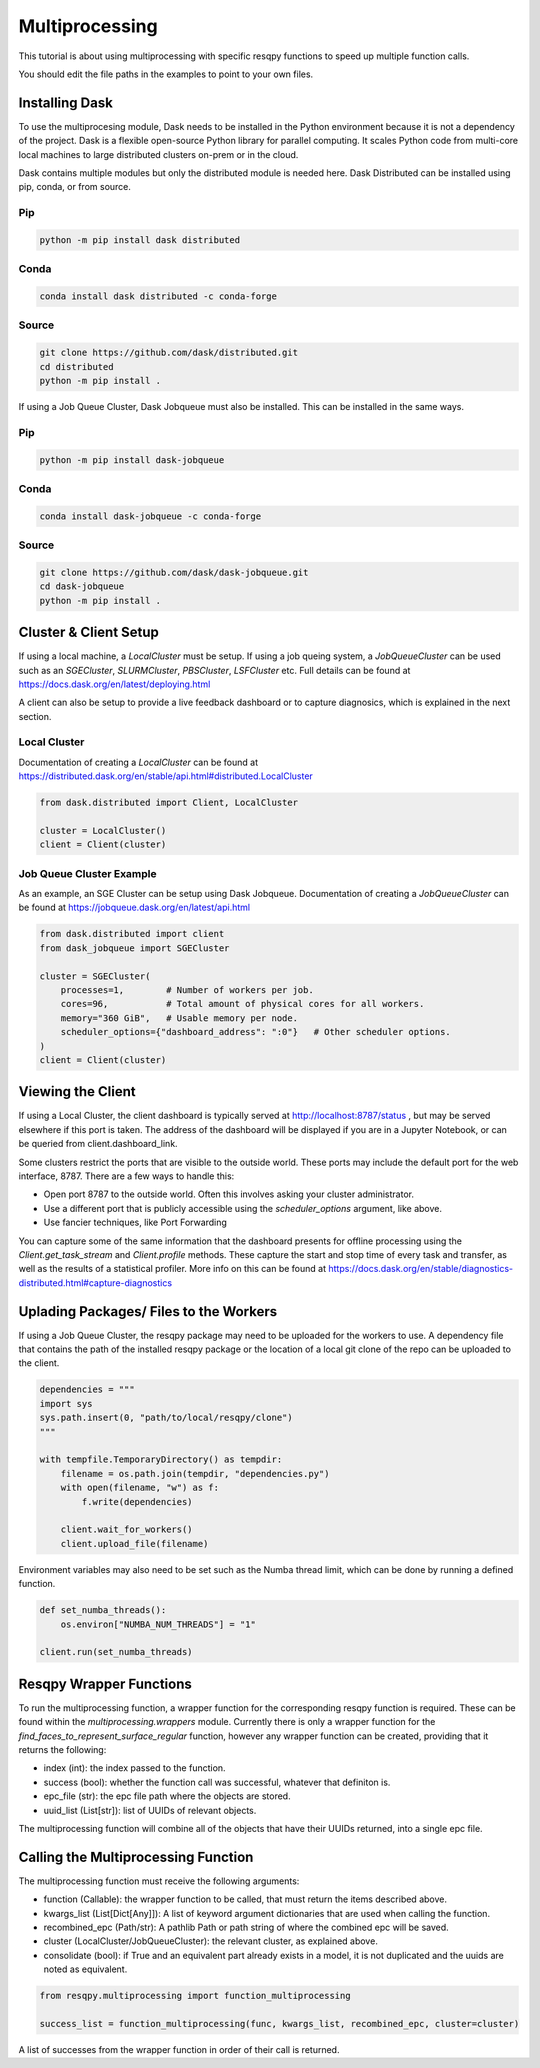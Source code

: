 Multiprocessing
===============

This tutorial is about using multiprocessing with specific resqpy functions to speed up multiple
function calls.

You should edit the file paths in the examples to point to your own files.

Installing Dask
---------------
To use the multiprocesing module, Dask needs to be installed in the Python environment because it is
not a dependency of the project. Dask is a flexible open-source Python library for parallel
computing. It scales Python code from multi-core local machines to large distributed clusters
on-prem or in the cloud.

Dask contains multiple modules but only the distributed module is needed here. Dask Distributed can
be installed using pip, conda, or from source.

Pip
~~~

.. code-block::

    python -m pip install dask distributed

Conda
~~~~~

.. code-block::

    conda install dask distributed -c conda-forge

Source
~~~~~~

.. code-block::

    git clone https://github.com/dask/distributed.git
    cd distributed
    python -m pip install .

If using a Job Queue Cluster, Dask Jobqueue must also be installed. This can be installed in the
same ways.

Pip
~~~

.. code-block::

    python -m pip install dask-jobqueue

Conda
~~~~~

.. code-block::

    conda install dask-jobqueue -c conda-forge

Source
~~~~~~

.. code-block::

    git clone https://github.com/dask/dask-jobqueue.git
    cd dask-jobqueue
    python -m pip install .


Cluster & Client Setup
----------------------
If using a local machine, a `LocalCluster` must be setup. If using a job queing system, a
`JobQueueCluster` can be used such as an `SGECluster`, `SLURMCluster`, `PBSCluster`, `LSFCluster`
etc. Full details can be found at https://docs.dask.org/en/latest/deploying.html

A client can also be setup to provide a live feedback dashboard or to capture diagnosics, which is
explained in the next section.

Local Cluster
~~~~~~~~~~~~~
Documentation of creating a `LocalCluster` can be found at
https://distributed.dask.org/en/stable/api.html#distributed.LocalCluster

.. code-block:: python

    from dask.distributed import Client, LocalCluster

    cluster = LocalCluster()
    client = Client(cluster)

Job Queue Cluster Example
~~~~~~~~~~~~~~~~~~~~~~~~~
As an example, an SGE Cluster can be setup using Dask Jobqueue. Documentation of creating a
`JobQueueCluster` can be found at https://jobqueue.dask.org/en/latest/api.html

.. code-block:: python

    from dask.distributed import client
    from dask_jobqueue import SGECluster

    cluster = SGECluster(
        processes=1,        # Number of workers per job.
        cores=96,           # Total amount of physical cores for all workers.
        memory="360 GiB",   # Usable memory per node.
        scheduler_options={"dashboard_address": ":0"}   # Other scheduler options.
    )
    client = Client(cluster)


Viewing the Client
------------------
If using a Local Cluster, the client dashboard is typically served at http://localhost:8787/status ,
but may be served elsewhere if this port is taken. The address of the dashboard will be displayed if
you are in a Jupyter Notebook, or can be queried from client.dashboard_link.

Some clusters restrict the ports that are visible to the outside world. These ports may include the
default port for the web interface, 8787. There are a few ways to handle this:

* Open port 8787 to the outside world. Often this involves asking your cluster administrator.
* Use a different port that is publicly accessible using the `scheduler_options` argument, like above.
* Use fancier techniques, like Port Forwarding

You can capture some of the same information that the dashboard presents for offline processing
using the `Client.get_task_stream` and `Client.profile` methods. These capture the start and stop
time of every task and transfer, as well as the results of a statistical profiler. More info on this
can be found at https://docs.dask.org/en/stable/diagnostics-distributed.html#capture-diagnostics

Uplading Packages/ Files to the Workers
---------------------------------------
If using a Job Queue Cluster, the resqpy package may need to be uploaded for the workers to use. A
dependency file that contains the path of the installed resqpy package or the location of a local
git clone of the repo can be uploaded to the client.

.. code-block:: python

    dependencies = """
    import sys
    sys.path.insert(0, "path/to/local/resqpy/clone")
    """

    with tempfile.TemporaryDirectory() as tempdir:
        filename = os.path.join(tempdir, "dependencies.py")
        with open(filename, "w") as f:
            f.write(dependencies)

        client.wait_for_workers()
        client.upload_file(filename)

Environment variables may also need to be set such as the Numba thread limit, which can be done by
running a defined function.

.. code-block:: python

    def set_numba_threads():
        os.environ["NUMBA_NUM_THREADS"] = "1"

    client.run(set_numba_threads)


Resqpy Wrapper Functions
------------------------
To run the multiprocessing function, a wrapper function for the corresponding resqpy function is
required. These can be found within the `multiprocessing.wrappers` module. Currently there is only a
wrapper function for the `find_faces_to_represent_surface_regular` function, however any wrapper
function can be created, providing that it returns the following:

* index (int): the index passed to the function.
* success (bool): whether the function call was successful, whatever that definiton is.
* epc_file (str): the epc file path where the objects are stored.
* uuid_list (List[str]): list of UUIDs of relevant objects.

The multiprocessing function will combine all of the objects that have their UUIDs returned, into a
single epc file.

Calling the Multiprocessing Function
------------------------------------
The multiprocessing function must receive the following arguments:

* function (Callable): the wrapper function to be called, that must return the items described
  above.
* kwargs_list (List[Dict[Any]]): A list of keyword argument dictionaries that are used when calling
  the function.
* recombined_epc (Path/str): A pathlib Path or path string of where the combined epc will be saved.
* cluster (LocalCluster/JobQueueCluster): the relevant cluster, as explained above.
* consolidate (bool): if True and an equivalent part already exists in a model, it is not duplicated
  and the uuids are noted as equivalent.

.. code-block:: python

    from resqpy.multiprocessing import function_multiprocessing

    success_list = function_multiprocessing(func, kwargs_list, recombined_epc, cluster=cluster)

A list of successes from the wrapper function in order of their call is returned.
